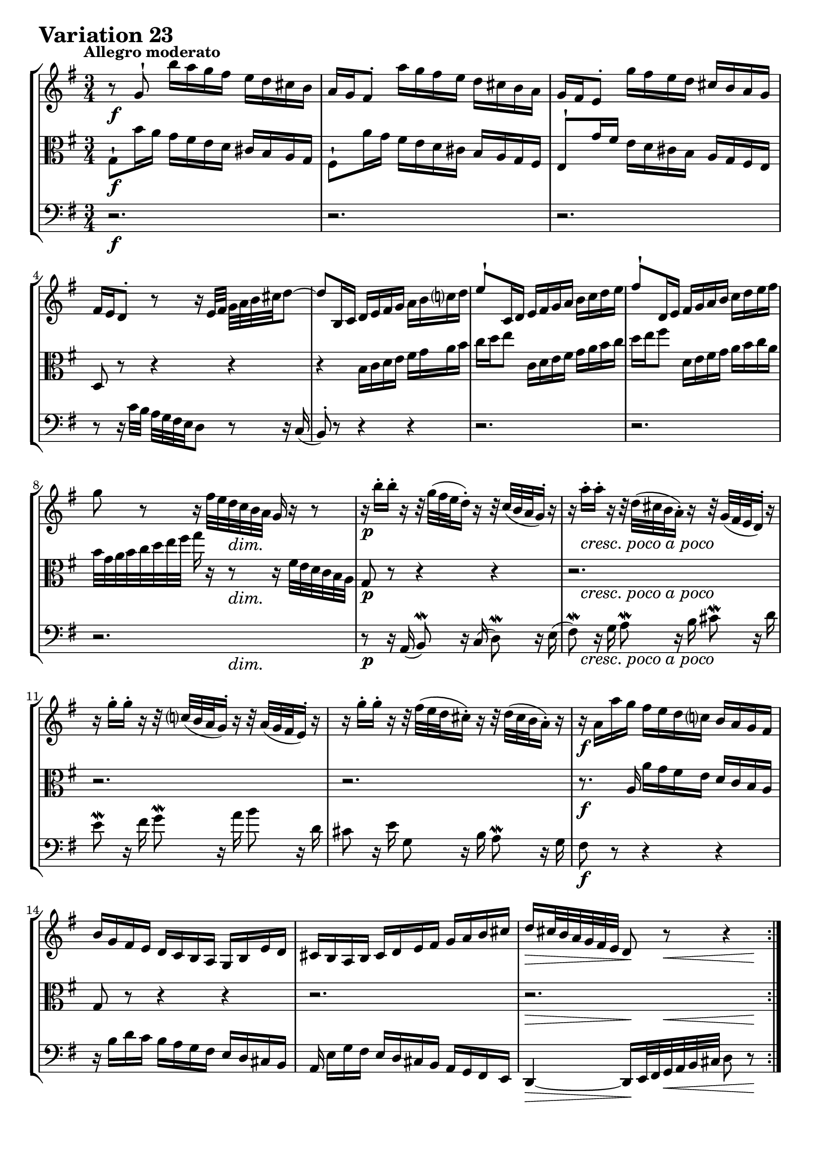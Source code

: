 \version "2.24.2"

#(set-default-paper-size "a4")

\paper {
    ragged-bottom = ##t
    print-page-number = ##f
    print-all-headers = ##f
    tagline = ##f
    indent = #0
    page-breaking = #ly:optimal-breaking
}

\pointAndClickOff

violin = \relative g' {
    \set Score.alternativeNumberingStyle = #'numbers
    \accidentalStyle modern-voice-cautionary
    \override Rest.staff-position = #0
    \dotsNeutral \dynamicNeutral \phrasingSlurNeutral \slurNeutral \stemNeutral \textSpannerNeutral \tieNeutral \tupletNeutral
    \set Staff.midiInstrument = "violin"

    \repeat volta 2 {
        r8 g8-! b'16 [ a g fis ] e [ d cis b ] | % 1
        a16 [ g fis8-. ] a'16 [ g fis e ] d [ cis b a ] | % 2
        g16 [ fis e8-. ] g'16 [ fis e d ] cis [ b a g ] | % 3
        fis16 [ e d8-. ] r8 r16 e32 [ fis32 ] g [ a b cis d8 ~ ] | % 4
        d8 [ b,16 c ] d [ e fis g ] a [ b c d ] | % 5
        e8-! [ c,16 d ] e [ fis g a ] b [ c d e ] | % 6
        fis8-! [ d,16 e ] fis [ g a b ] c [ d e fis ] | % 7
        g8 r8 r16 fis32 [ e d c b a ] g16 r16 r8 | % 8

        r16 b'16-. [ b-. ] r16 r32 g32( [ fis e d16-.) ] r16 r32 c32( [ b a g16-.) ] r16 | % 9
        r16 a'16-. [ a-. ] r16 r32 d,32( [ cis b a16-.) ] r16 r32 g32( [ fis e d16-.) ] r16 | % 10
        r16 g'16-. [ g-. ] r16 r32 c,!32( [ b a g16-.) ] r16 r32 a32( [ g fis e16-.) ] r16 | % 11
        r16 g'16-. [ g-. ] r16 r32 fis32( [ e d cis16-.) ] r16 r32 d32( [ cis b a16-.) ] r16 | % 12
        r16 a16 [ a' g ] fis [ e d c ] b [ a g fis ] | % 13
        b16 [ g fis e ] d [ c b a ] g [ b e d ] | % 14
        cis16 [ b a b ] cis [ d e fis ] g [ a b cis ] | % 15
        d16 [ cis32 b a g fis e ] d8 r8 r4 | % 16
    }
    \repeat volta 2 {
        a''8 \mordent r16 g16 \grace { g16( } fis8) r16 e16 \grace { e16( } d8) r16 c16 | % 17
        b8 \mordent r16 a16 \grace a16( g8) r16 fis16 \grace fis16( e8) r16 d16 | % 18
        c8 \mordent r16 b'16 \grace { b16( } a8) r16 g16 \grace { g16( } fis8) r16 e16 | % 19
        \grace { e16( } dis8) r16 fis16 a8 \mordent r16 c16 b8 \mordent r16 a16 | % 20
        g8 r8 r16 dis'16 [ e fis ] g [ gis a b ] | % 21
        c16 [ a g f ] e [ d c b ] a [ g fis! e ] | % 22
        dis16 [ \grace { d'!16( } c) b8 ] r32 b32 [ cis dis e fis g16 ~ ] g [ fis e \mordent dis ] | % 23
        e32 [ c b a ] b a g fis g fis32 e dis e16 r16 r4 | % 24

        r16 e16-. \< [ f-. g-. ] a-. [ b-. c-. d-. ] e8-. \! r8 | % 25
        r16 d16-. \> [ c-. b-. ] a-. [ g-. fis-. e-. ] d8-. \! r8 | % 26
        r16 d'16 r16 b16 r16 d16 r16 b16 r16 b16 r16 g16 | % 27
        r16 g16 r16 e16 r16 g16 r16 e16 r16 e16 r16 c16 | % 28
        r16 c16 r16 a16 r16 c16 r16 e16 r16 g,16 r16 b16 | % 29
        r16 d16 r16 b16 r16 d16 r16 fis!16 r16 a16 r16 c16 | % 30
        r16 cis16-. [ d-. e-. ] fis-. [ g-. a-. b-. ] c!8-. r8 | % 31
        r16 b16-. [ a-. g-. ] fis-. [ e-. d-. c-. ] b8 r8 | % 32
    }
}

viola = \relative g {
    \set Score.alternativeNumberingStyle = #'numbers
    \accidentalStyle modern-voice-cautionary
    \override Rest.staff-position = #0
    \dotsNeutral \dynamicNeutral \phrasingSlurNeutral \slurNeutral \stemNeutral \textSpannerNeutral \tieNeutral \tupletNeutral
    \set Staff.midiInstrument = "viola"

    \repeat volta 2 {
        g8-! [ b'16 a ] g [ fis e d ] cis [ b a g ] | % 1
        fis8-! [ a'16 g ] fis [ e d cis ] b [ a g fis ] | % 2
        e8-! [ g'16 fis ] e [ d cis b ] a [ g fis e ] | % 3
        d8 r8 r4 r4 | % 4
        r4 b'16 [ c d e ] fis [ g a b ] | % 5
        c16 [ d e8 ] c,16 [ d e fis ] g [ a b c ] | % 6
        d16 [ e fis8 ] d,16 [ e fis g ] a [ b c a ] | % 7
        b32 [ g a b c d e fis ] g16 r16 r8 r16 fis,32 [ e d c b a ] | % 8

        g8 r r4 r
        r2.
        r2.
        r2.
        r8. a16 a' [ g fis e ] d [ c b a ] | % 13
        g8 r r4 r | % 14
        r2.
        r2.
    }

    \repeat volta 2 {
        r16 d16-. [ d-. ] r16 r32 e32( [ fis g a16-.) ] r16 r32 a32( [ b c32 d16-.) ] r16 | % 17
        r16 g,16-. [ g-. ] r16 r32 d'32( [ e fis g16-.) ] r16 r32 fis32( [ g a b16-.) ] r16 | % 18
        r16 a,16-. [ a-. ] r16 r32 b32( [ c d e16-.) ] r16 r32 e32( [ fis g a16-.) ] r16 | % 19
        r16 c16-. [ c-. ] r16 r32 b32( [ a g fis16-.) ] r16 r32 g32( [ fis e dis16-.) ] r16 | % 20
        r16 e'16 [ d! c ] b [ a g fis ] e [ d c b ] | % 21
        a8 r r16 gis16 [ a b ] c [ cis dis e ] | % 22
        fis8-. r16 a,16( g8-.) [ c8( ] a8 [ b8 ] | % 23
        e,8) r r8 r32 c''32 [ b a b ] a [g fis g] f32 [ e d ] | % 24

        c8-. r r16 d'16-. \> [ c-. b-. ] a-. [ g-. fis-. e-. \! ] | % 25
        d8 r8 r16 c16-. \< [ d-. e-. ] fis-. [ g-. a-. b-. \! ] | % 26
        c8 [ c c c a a ] | % 27
        fis8 [ fis fis fis d d ] | % 28
        b8 [ b b d f a ] | % 29
        c,8 [ c c e g b ] | % 30
        d16 r16 r8 r16 e16-. [ d-. c!-. ] b-. [ a-. g-. fis-. ] | % 31
        g16( [ b,) c-. d-. ] e-. [ fis-. g-. a-. ] b8 r8 | % 32
    }
}

cello = \relative g' {
    \set Score.alternativeNumberingStyle = #'numbers
    \accidentalStyle modern-voice-cautionary
    \override Rest.staff-position = #0
    \dotsNeutral \dynamicNeutral \phrasingSlurNeutral \slurNeutral \stemNeutral \textSpannerNeutral \tieNeutral \tupletNeutral
    \set Staff.midiInstrument = "cello"

    \repeat volta 2 {
        r2.
        r2.
        r2.
        r8 r16 c,32 [ b ] a [ g fis e d8 ] r8 r16 c(
        b8-.) r r4 r
        r2.
        r2.
        r2.

        r8 r16 a16( b8) \mordent r16 c16( d8) \mordent r16 e16( | % 9
        fis8) \mordent r16 g16 a8 \mordent r16 b16 cis8 \mordent r16 d16 | % 10
        e8 \mordent r16 fis16 g8 \mordent r16 a16 b8 r16 d,16 | % 11
        cis8 r16 e16 g,8 r16 b16 a8 \mordent r16 g16 | % 12
        fis8 r8 r4 r | % 13
        r16 b [ d c ] b [ a g fis ] e [ d cis b ]
        a16 e' [ g fis ] e [ d cis b ] a [ g fis e ] | % 15
        d4 ~ d16 [ e32 fis g a b cis ] d8 r8 | % 16
    }
    \repeat volta 2 {
        r16 d,16-. [ d-. ] r r4 r | % 17
        r16 g16-. [ g-. ] r r4 r | % 18
        r16 e'16-. [ e-. ] r r4 r | % 19
        r16 a16-. [ a-. ] r r4 r | % 20
        r2. | % 21
        r2. | % 22
        r8 r16 a,16( g8-.) [ c8( ] a8 [ b8 ] | % 23
        e,8) r r4 r | % 24

        r4 r16 b''16-. \> [ a-. g-. ] fis!-. [ e-. d-. c-. \! ] | % 25
        b8 r8 r16 a16-. [ \< b-. c-. ] d-. [ e-. fis-. g-. \! ] | % 26
        a8 [ a a a fis fis ] | % 27
        d8 [ d d d b b ] | % 28
        g8 [ g g b d f ] | % 29
        e,8 [ e e g b d ] | % 30
        fis16 r16 r8 r16 g16-. [ fis-. e-. ] d-. [ c-. b-. a-. ] | % 31
        g8 [ a16-. b-. ] c-. [ d-. e-. fis-. ] g8 r8 | % 32
    }
}

volume = \relative c {
    % \sectionLabel ""
    \tempo "Allegro moderato"
    \override DynamicTextSpanner.style = #'none
    {
        s2. \f
        s2.
        s2.
        s2.
        s2.
        s2.
        s2.
        s4. s4. \dim

        s2. \p
        s16 s8. -\markup { \italic \larger { "cresc. poco a poco" } } s2
        s2.
        s2.
        s2. \f
        s2.
        s2.
        s4 \> s8 \! s4 \< s8 \!
    }
    \break
    {
        s2. \f
        s2.
        s2.
        s2.
        s2.
        s8 s4. -\markup { \italic \larger { "poco dim." } } s4
        s4 s8. \< s16 \! s4
        s8 \> s8 \mf s4 s4

        s2.
        s2.
        s16 \f s8. -\markup { \italic \larger { "staccato" } } s2
        s2.
        s8 s4. \cresc s4
        s2.
        s2. \ff
        s2.
    }
}

\book {
    \score {
        \header {
            title = "Aria with 30 Variations"
            subtitle = "Goldberg Variations"
            piece = \markup { \fontsize #3 \bold "Variation 23" }
            composer = "J.S. Bach"
        }
        \keepWithTag #'full
        \context StaffGroup <<
            \context Staff = "upper" { \clef treble \key g \major \time 3/4 << \violin \\ \volume >> }
            \context Staff = "middle" { \clef C \key g \major \time 3/4 << \viola \\ \volume >> }
            \context Staff = "lower" { \clef bass \key g \major \time 3/4 << \cello \\ \volume >> }
        >>
        \layout { }
        \midi { \tempo 4 = 85 }
    }
}
\book {
    \score {
        \header {
            title = "Aria with 30 Variations"
            subtitle = "Goldberg Variations"
            piece = \markup { \fontsize #3 \bold "Variation 23" }
            composer = "J.S. Bach"
        }
        \removeWithTag #'full
        \context Staff = "upper" { \clef treble \key g \major \time 3/4 << \violin \\ \volume >> }
        \layout { }
    }
}
\book {
    \score {
        \header {
            title = "Aria with 30 Variations"
            subtitle = "Goldberg Variations"
            piece = \markup { \fontsize #3 \bold "Variation 23" }
            composer = "J.S. Bach"
        }
        \removeWithTag #'full
        \context Staff = "middle" { \clef C \key g \major \time 3/4 << \viola \\ \volume >> }
        \layout { }
    }
}
\book {
    \score {
        \header {
            title = "Aria with 30 Variations"
            subtitle = "Goldberg Variations"
            piece = \markup { \fontsize #3 \bold "Variation 23" }
            composer = "J.S. Bach"
        }
        \removeWithTag #'full
        \context Staff = "lower" { \clef bass \key g \major \time 3/4 << \cello \\ \volume >> }
        \layout { }
    }
}
